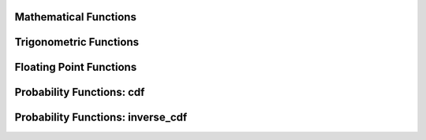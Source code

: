====================================
Mathematical Functions
====================================

.. function:: abs(x) -> [same as x]

    Returns the absolute value of ``x``.

.. function:: cbrt(x) -> double

    Returns the cube root of ``x``.

.. function:: ceil(x) -> [same as x]

    This is an alias for :func:`ceiling`.

.. function:: ceiling(x) -> [same as x]

    Returns ``x`` rounded up to the nearest integer.

.. function:: clamp(x, low, high) -> [same as x]

    Returns ``low`` if ``x`` is less than ``low``. Returns ``high`` if ``x`` is greater than ``high``.
    Returns ``x`` otherwise.

    ``low`` is expected to be less than or equal to ``high``. This expection is not
    verified for performance reasons. Returns ``high`` for all values of ``x``
    when ``low`` is greater than ``high``.

.. function:: degrees(x) -> double

    Converts angle x in radians to degrees.

.. function:: divide(x, y) -> [same as x]

    Returns the results of dividing x by y. The types of x and y must be the same.
    The result of dividing by zero depends on the input types. For integral types,
    division by zero results in an error. For floating point types,  division by
    zero returns positive infinity if x is greater than zero, negative infinity if
    x if less than zero and NaN if x is equal to zero.

.. function:: e() -> double

    Returns the value of Euler's Constant.

.. function:: exp(x) -> double

    Returns Euler's number raised to the power of ``x``.

.. function:: floor(x) -> [same as x]

    Returns ``x`` rounded down to the nearest integer.

.. function:: from_base(string, radix) -> bigint

    Returns the value of ``string`` interpreted as a base-``radix`` number. ``radix`` must be between 2 and 36.

.. function:: ln(x) -> double

    Returns the natural logarithm of ``x``.

.. function:: log2(x) -> double

    Returns the base 2 logarithm of ``x``.

.. function:: log10(x) -> double

    Returns the base 10 logarithm of ``x``.

.. function:: minus(x, y) -> [same as x]

    Returns the result of subtracting y from x. The types of x and y must be the same.
    For integral types, overflow results in an error.

.. function:: mod(n, m) -> [same as n]

    Returns the modulus (remainder) of ``n`` divided by ``m``.

.. function:: multiply(x, y) -> [same as x]

    Returns the result of multiplying x by y. The types of x and y must be the same.
    For integral types, overflow results in an error.

.. function:: negate(x) -> [same as x]

    Returns the additive inverse of x, e.g. the number that, when added to x, yields zero.

.. function:: pi() -> double

    Returns the value of Pi.

.. function:: plus(x, y) -> [same as x]

    Returns the result of adding x to y. The types of x and y must be the same.
    For integral types, overflow results in an error.

.. function:: pow(x, p) -> double

    This is an alias for :func:`power`.

.. function:: power(x, p) -> double

    Returns ``x`` raised to the power of ``p``.

.. function:: radians(x) -> double

    Converts angle x in degrees to radians.

.. function:: rand() -> double

    This is an alias for :func:`random()`.

.. function:: random() -> double

    Returns a pseudo-random value in the range 0.0 <= x < 1.0.

.. function:: random(n) -> [same as n]
   :noindex:

    Returns a pseudo-random value in the range 0.0 <= x < n.

.. function:: round(x) -> [same as x]

    Returns ``x`` rounded to the nearest integer.

.. function:: round(x, d) -> [same as x]
   :noindex:

    Returns ``x`` rounded to ``d`` decimal places.

.. function:: sign(x) -> [same as x]

    Returns the signum function of ``x``. For both integer and floating point arguments, it returns:
    * 0 if the argument is 0,
    * 1 if the argument is greater than 0,
    * -1 if the argument is less than 0.

    For double arguments, the function additionally return:
    * NaN if the argument is NaN,
    * 1 if the argument is +Infinity,
    * -1 if the argument is -Infinity.

.. function:: sqrt(x) -> double

    Returns the square root of ``x`` . If ``x`` is negative, ``NaN`` is returned.

.. function:: to_base(x, radix) -> varchar

    Returns the base-``radix`` representation of ``x``. ``radix`` must be between 2 and 36.

.. function:: truncate(x) -> double

    Returns x rounded to integer by dropping digits after decimal point.

.. function:: truncate(x, n) -> double
   :noindex:

    Returns x truncated to n decimal places. n can be negative to truncate n digits left of the decimal point.

.. function:: width_bucket(x, bound1, bound2, n) -> bigint

    Returns the bin number of ``x`` in an equi-width histogram with the
    specified ``bound1`` and ``bound2`` bounds and ``n`` number of buckets.

.. function:: width_bucket(x, bins) -> bigint
   :noindex:

    Returns the zero-based bin number of ``x`` according to the bins specified
    by the array ``bins``. The ``bins`` parameter must be an array of doubles and
    is assumed to be in sorted ascending order.

    For example, if ``bins`` is ``ARRAY[0, 2, 4]``, then we have four bins:
    ``(-infinity(), 0)``, ``[0, 2)``, ``[2, 4)`` and ``[4, infinity())``.


====================================
Trigonometric Functions
====================================

.. function:: acos(x) -> double

    Returns the arc cosine of ``x``.

.. function:: asin(x) -> double

    Returns the arc sine of ``x``.

.. function:: atan(x) -> double

    Returns the arc tangent of ``x``.

.. function:: atan2(y, x) -> double

    Returns the arc tangent of ``y / x``.

.. function:: cos(x) -> double

    Returns the cosine of ``x``.

.. function:: cosh(x) -> double

    Returns the hyperbolic cosine of ``x``.

.. function:: sin(x) -> double

    Returns the sine of ``x``.

.. function:: tan(x) -> double

    Returns the tangent of ``x``.

.. function:: tanh(x) -> double

    Returns the hyperbolic tangent of ``x``.


====================================
Floating Point Functions
====================================

.. function:: infinity() -> double

    Returns the constant representing positive infinity.

.. function:: is_finite(x) -> boolean

    Determine if x is finite.

.. function:: is_infinite(x) -> boolean

    Determine if x is infinite.

.. function:: is_nan(x) -> boolean

    Determine if x is not-a-number.

.. function:: nan() -> double

    Returns the constant representing not-a-number.


====================================
Probability Functions: cdf
====================================

.. function:: beta_cdf(a, b, value) -> double

    Compute the `Beta cdf <https://en.wikipedia.org/wiki/Beta_distribution>`_ with given a, b parameters:  P(N < value; a, b).
    The a, b parameters must be positive real numbers and value must be a real value (all of type DOUBLE).
    The value must lie on the interval [0, 1].

.. function:: binomial_cdf(numberOfTrials, successProbability, value) -> double

    Compute the Binomial cdf with given numberOfTrials and successProbability (for a single trial):  P(N < value).
    The successProbability must be real value in [0, 1], numberOfTrials and value must be
    positive integers with numberOfTrials greater or equal to value

.. function:: cauchy_cdf(median, scale, value) -> double

    Compute the Cauchy cdf with given parameters median and scale (gamma): P(N; median, scale).
    The scale parameter must be a positive double. The value parameter must be a double on the interval [0, 1].

.. function:: chi_squared_cdf(df, value) -> double

    Compute the Chi-square cdf with given df (degrees of freedom) parameter:  P(N < value; df).
    The df parameter must be a positive real number, and value must be a non-negative real value (both of type DOUBLE).

.. function:: f_cdf(df1, df2, value) -> double

    Compute the F cdf with given df1 (numerator degrees of freedom) and df2 (denominator degrees of freedom) parameters:  P(N < value; df1, df2).
    The numerator and denominator df parameters must be positive real numbers. The value must be a non-negative real number.

.. function:: gamma_cdf(shape, scale, value) -> double

    Compute the Gamma cdf with given shape and scale parameters: P(N < value; shape, scale).
    The shape and scale parameters must be positive real numbers. The value must be a non-negative real number.

.. function:: normal_cdf(mean, sd, value) -> double

    Compute the Normal cdf with given mean and standard deviation (sd): P(N < value; mean, sd).
    The mean and value must be real values and the standard deviation must be a real and
    positive value (all of type DOUBLE).

.. function:: poisson_cdf(lambda, value) -> double

    Compute the Poisson cdf with given lambda (mean) parameter:  P(N <= value; lambda).
    The lambda parameter must be a positive real number (of type DOUBLE) and value must be a non-negative integer.


.. function:: weibull_cdf(a, b, value) -> double

    Compute the Weibull cdf with given parameters a, b: P(N <= value). The ``a``
    and ``b`` parameters must be positive doubles and ``value`` must also be a double.

====================================
Probability Functions: inverse_cdf
====================================

.. function:: inverse_beta_cdf(a, b, p) -> double

    Compute the inverse of the Beta cdf with given a, b parameters for the cumulative
    probability (p): P(N < n). The a, b parameters must be positive real values (all of type DOUBLE).
    The probability p must lie on the interval [0, 1].
